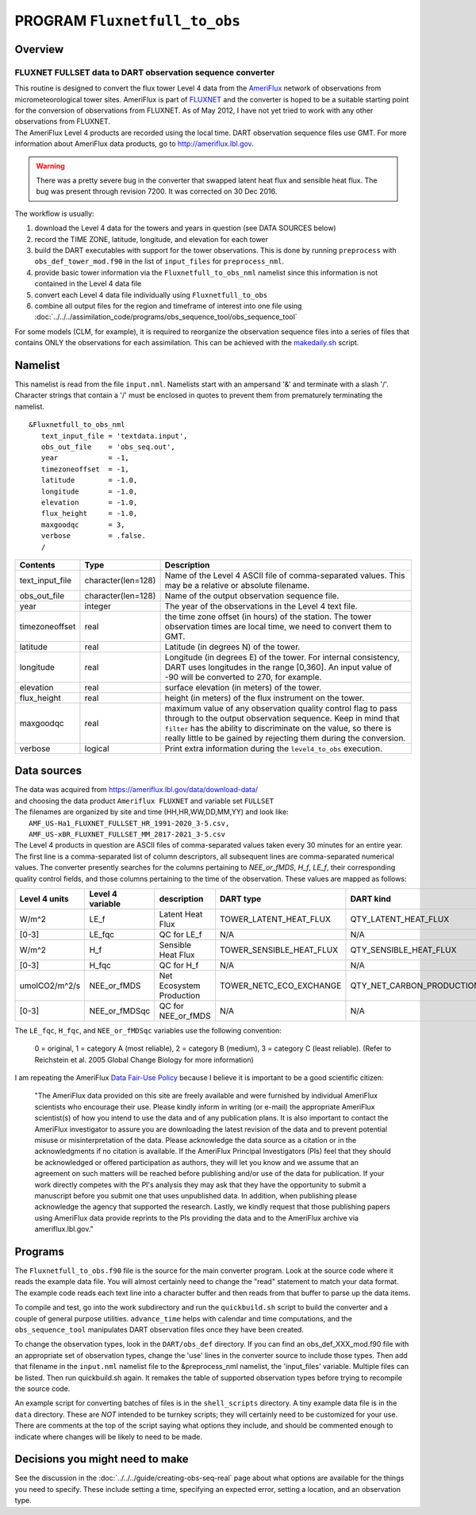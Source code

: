 PROGRAM ``Fluxnetfull_to_obs``
=========================

Overview
--------

FLUXNET FULLSET data to DART observation sequence converter
~~~~~~~~~~~~~~~~~~~~~~~~~~~~~~~~~~~~~~~~~~~~~~~~~~~~~~~~~~~~~

| This routine is designed to convert the flux tower Level 4 data from the `AmeriFlux <http://ameriflux.lbl.gov>`__
  network of observations from micrometeorological tower sites. AmeriFlux is part of
  `FLUXNET <http://fluxnet.ornl.gov>`__ and the converter is hoped to be a suitable starting point for the conversion of
  observations from FLUXNET. As of May 2012, I have not yet tried to work with any other observations from FLUXNET.
| The AmeriFlux Level 4 products are recorded using the local time. DART observation sequence files use GMT. For more
  information about AmeriFlux data products, go to http://ameriflux.lbl.gov.

.. warning::

   There was a pretty severe bug in the converter that swapped latent heat flux and sensible heat flux. The bug was
   present through revision 7200. It was corrected on 30 Dec 2016. 

The workflow is usually:

#. download the Level 4 data for the towers and years in question (see DATA SOURCES below)
#. record the TIME ZONE, latitude, longitude, and elevation for each tower
#. build the DART executables with support for the tower observations. This is done by running ``preprocess`` with
   ``obs_def_tower_mod.f90`` in the list of ``input_files`` for ``preprocess_nml``.
#. provide basic tower information via the ``Fluxnetfull_to_obs_nml`` namelist since this information is not contained in the
   Level 4 data file
#. convert each Level 4 data file individually using ``Fluxnetfull_to_obs``
#. combine all output files for the region and timeframe of interest into one file using
   :doc:`../../../assimilation_code/programs/obs_sequence_tool/obs_sequence_tool`

For some models (CLM, for example), it is required to reorganize the observation sequence files into a series of files
that contains ONLY the observations for each assimilation. This can be achieved with the `makedaily.sh <makedaily.sh>`__
script.

Namelist
--------

This namelist is read from the file ``input.nml``. Namelists start with an ampersand '&' and terminate with a slash '/'.
Character strings that contain a '/' must be enclosed in quotes to prevent them from prematurely terminating the
namelist.

::

   &Fluxnetfull_to_obs_nml
      text_input_file = 'textdata.input',
      obs_out_file    = 'obs_seq.out',
      year            = -1,
      timezoneoffset  = -1,
      latitude        = -1.0,
      longitude       = -1.0,
      elevation       = -1.0,
      flux_height     = -1.0,
      maxgoodqc       = 3,
      verbose         = .false.
      /

.. container::

   +-----------------+--------------------+-----------------------------------------------------------------------------+
   | Contents        | Type               | Description                                                                 |
   +=================+====================+=============================================================================+
   | text_input_file | character(len=128) | Name of the Level 4 ASCII file of comma-separated values. This may be a     |
   |                 |                    | relative or absolute filename.                                              |
   +-----------------+--------------------+-----------------------------------------------------------------------------+
   | obs_out_file    | character(len=128) | Name of the output observation sequence file.                               |
   +-----------------+--------------------+-----------------------------------------------------------------------------+
   | year            | integer            | The year of the observations in the Level 4 text file.                      |
   +-----------------+--------------------+-----------------------------------------------------------------------------+
   | timezoneoffset  | real               | the time zone offset (in hours) of the station. The tower observation times |
   |                 |                    | are local time, we need to convert them to GMT.                             |
   +-----------------+--------------------+-----------------------------------------------------------------------------+
   | latitude        | real               | Latitude (in degrees N) of the tower.                                       |
   +-----------------+--------------------+-----------------------------------------------------------------------------+
   | longitude       | real               | Longitude (in degrees E) of the tower. For internal consistency, DART uses  |
   |                 |                    | longitudes in the range [0,360]. An input value of -90 will be converted to |
   |                 |                    | 270, for example.                                                           |
   +-----------------+--------------------+-----------------------------------------------------------------------------+
   | elevation       | real               | surface elevation (in meters) of the tower.                                 |
   +-----------------+--------------------+-----------------------------------------------------------------------------+
   | flux_height     | real               | height (in meters) of the flux instrument on the tower.                     |
   +-----------------+--------------------+-----------------------------------------------------------------------------+
   | maxgoodqc       | real               | maximum value of any observation quality control flag to pass through to    |
   |                 |                    | the output observation sequence. Keep in mind that ``filter`` has the       |
   |                 |                    | ability to discriminate on the value, so there is really little to be       |
   |                 |                    | gained by rejecting them during the conversion.                             |
   +-----------------+--------------------+-----------------------------------------------------------------------------+
   | verbose         | logical            | Print extra information during the ``level4_to_obs`` execution.             |
   +-----------------+--------------------+-----------------------------------------------------------------------------+

Data sources
------------

| The data was acquired from https://ameriflux.lbl.gov/data/download-data/
| and choosing the data product ``Ameriflux FLUXNET`` and variable set ``FULLSET``
| The filenames are organized by site and time (HH,HR,WW,DD,MM,YY) and look like:
|  ``AMF_US-Ha1_FLUXNET_FULLSET_HR_1991-2020_3-5.csv,`` 
|  ``AMF_US-xBR_FLUXNET_FULLSET_MM_2017-2021_3-5.csv``
| The Level 4 products in question are ASCII files of comma-separated values taken every 30 minutes for an entire year.
  The first line is a comma-separated list of column descriptors, all subsequent lines are comma-separated numerical
  values. The converter presently searches for the columns pertaining to *NEE_or_fMDS*, *H_f*, *LE_f*, their
  corresponding quality control fields, and those columns pertaining to the time of the observation. These values are
  mapped as follows:

+---------------+------------------+--------------------------+--------------------------+---------------------------+------------+
| Level 4 units | Level 4 variable | description              | DART type                | DART kind                 | DART units |
+===============+==================+==========================+==========================+===========================+============+
| W/m^2         | LE_f             | Latent Heat Flux         | TOWER_LATENT_HEAT_FLUX   | QTY_LATENT_HEAT_FLUX      | W/m^2      |
+---------------+------------------+--------------------------+--------------------------+---------------------------+------------+
| [0-3]         | LE_fqc           | QC for LE_f              | N/A                      | N/A                       | same       |
+---------------+------------------+--------------------------+--------------------------+---------------------------+------------+
| W/m^2         | H_f              | Sensible Heat Flux       | TOWER_SENSIBLE_HEAT_FLUX | QTY_SENSIBLE_HEAT_FLUX    | W/m^2      |
+---------------+------------------+--------------------------+--------------------------+---------------------------+------------+
| [0-3]         | H_fqc            | QC for H_f               | N/A                      | N/A                       | same       |
+---------------+------------------+--------------------------+--------------------------+---------------------------+------------+
| umolCO2/m^2/s | NEE_or_fMDS      | Net Ecosystem Production | TOWER_NETC_ECO_EXCHANGE  | QTY_NET_CARBON_PRODUCTION | gC/m^2/s   |
+---------------+------------------+--------------------------+--------------------------+---------------------------+------------+
| [0-3]         | NEE_or_fMDSqc    | QC for NEE_or_fMDS       | N/A                      | N/A                       | same       |
+---------------+------------------+--------------------------+--------------------------+---------------------------+------------+




The ``LE_fqc``, ``H_fqc``, and ``NEE_or_fMDSqc`` variables use the following convention:

   0 = original, 1 = category A (most reliable), 2 = category B (medium), 3 = category C (least reliable). (Refer to
   Reichstein et al. 2005 Global Change Biology for more information)


I am repeating the AmeriFlux `Data Fair-Use Policy <http://ameriflux.lbl.gov/Data/Pages/DataUsagePolicy.aspx>`__ because
I believe it is important to be a good scientific citizen:

   "The AmeriFlux data provided on this site are freely available and were furnished by individual AmeriFlux scientists
   who encourage their use.
   Please kindly inform in writing (or e-mail) the appropriate AmeriFlux scientist(s) of how you intend to use the data
   and of any publication plans. It is also important to contact the AmeriFlux investigator to assure you are
   downloading the latest revision of the data and to prevent potential misuse or misinterpretation of the data.
   Please acknowledge the data source as a citation or in the acknowledgments if no citation is available. If the
   AmeriFlux Principal Investigators (PIs) feel that they should be acknowledged or offered participation as authors,
   they will let you know and we assume that an agreement on such matters will be reached before publishing and/or use
   of the data for publication.
   If your work directly competes with the PI's analysis they may ask that they have the opportunity to submit a
   manuscript before you submit one that uses unpublished data. In addition, when publishing please acknowledge the
   agency that supported the research.
   Lastly, we kindly request that those publishing papers using AmeriFlux data provide reprints to the PIs providing the
   data and to the AmeriFlux archive via ameriflux.lbl.gov."

Programs
--------

The ``Fluxnetfull_to_obs.f90`` file is the source for the main converter program. Look at the source code where it reads the
example data file. You will almost certainly need to change the "read" statement to match your data format. The example
code reads each text line into a character buffer and then reads from that buffer to parse up the data items.

To compile and test, go into the work subdirectory and run the ``quickbuild.sh`` script to build the converter and a
couple of general purpose utilities. ``advance_time`` helps with calendar and time computations, and the
``obs_sequence_tool`` manipulates DART observation files once they have been created.

To change the observation types, look in the ``DART/obs_def`` directory. If you can find an obs_def_XXX_mod.f90 file
with an appropriate set of observation types, change the 'use' lines in the converter source to include those types.
Then add that filename in the ``input.nml`` namelist file to the &preprocess_nml namelist, the 'input_files' variable.
Multiple files can be listed. Then run quickbuild.sh again. It remakes the table of supported observation types before
trying to recompile the source code.

An example script for converting batches of files is in the ``shell_scripts`` directory. A tiny example data file is in
the ``data`` directory. These are *NOT* intended to be turnkey scripts; they will certainly need to be customized for
your use. There are comments at the top of the script saying what options they include, and should be commented enough
to indicate where changes will be likely to need to be made.

Decisions you might need to make
--------------------------------

See the discussion in the :doc:`../../../guide/creating-obs-seq-real` page about what options are available
for the things you need to specify. These include setting a time, specifying an expected error, setting a location, and
an observation type.
